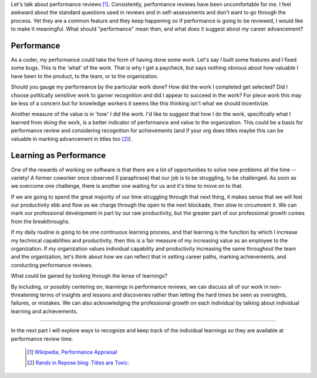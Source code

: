 .. title: Seeing Learning As Performance, part 1
.. slug: seeing-learning-as-performance-1
.. date: 2017-02-10 19:25:51 UTC-08:00
.. tags: performance_management, thinkings
.. category: code
.. link:
.. description:
.. type: text

Let's talk about performance reviews [1]_. Consistently, performance reviews
have been uncomfortable for me. I feel awkward about the standard questions used
in reviews and in self-assessments and don't want to go through the process. Yet
they are a common feature and they keep happening so if performance is going to
be reviewed, I would like to make it meaningful. What should "performance" mean
then, and what does it suggest about my career advancement?

Performance
-----------

As a coder, my performance could take the form of having done some work. Let's
say I built some features and I fixed some bugs. This is the 'what' of the work.
That is why I get a paycheck, but says nothing obvious about how valuable I have
been to the product, to the team, or to the organization.

Should you gauge my performance by the particular work done? How did the work I
completed get selected? Did I choose politically sensitive work to garner
recognition and did I appear to succeed in the work? For piece work this may
be less of a concern but for knowledge workers it seems like this thinking isn't
what we should incentivize.

Another measure of the value is in 'how' I did the work. I'd like to suggest
that how I do the work, specifically what I learned from doing the
work, is a better indicator of performance and value to the organization. This
could be a basis for performance review and considering recognition for
achievements (and if your org does titles maybe this can be valuable in marking
advancement in titles too [2]_).

Learning as Performance
-----------------------

One of the rewards of working on software is that there are a lot of
opportunities to solve new problems all the time --variety! A former coworker
once observed (I paraphrase) that our job is to be struggling, to be challenged.
As soon as we overcome one challenge, there is another one waiting for us and
it's time to move on to that.

If we are going to spend the great majority of our time struggling through that
next thing, it makes sense that we will feel our productivity ebb and flow as
we charge through the open to the next blockade, then slow to circumvent it. We
can mark our professional development in part by our raw productivity, but the
greater part of our professional growth comes from the breakthroughs.

If my daily routine is going to be one continuous learning process, and that
learning is the function by which I increase my technical capabilities and
productivity, then this is a fair measure of my increasing value as an employee
to the organization. If my organization values individual capability and
productivity increasing the same throughout the team and the organization, let's
think about how we can reflect that in setting career paths, marking
achievements, and conducting performance reviews.

What could be gained by looking through the lense of learnings?

By including, or possibly centering on, learnings in performance reviews, we
can discuss all of our work in non-threatening terms of insights and lessons and
discoveries rather than letting the hard times be seen as oversights, failures,
or mistakes. We can also acknowledging the professional growth on each
individual by talking about individual learning and achievements.

-----

In the next part I will explore ways to recognize and keep track of the
individual learnings so they are available at performance review time.

  .. [1] `Wikipedia, Performance Appraisal
    <https://en.wikipedia.org/wiki/Performance_appraisal>`_

  .. [2] `Rands in Repose blog: Titles are Toxic:
    <http://randsinrepose.com/archives/titles-are-toxic/>`_
